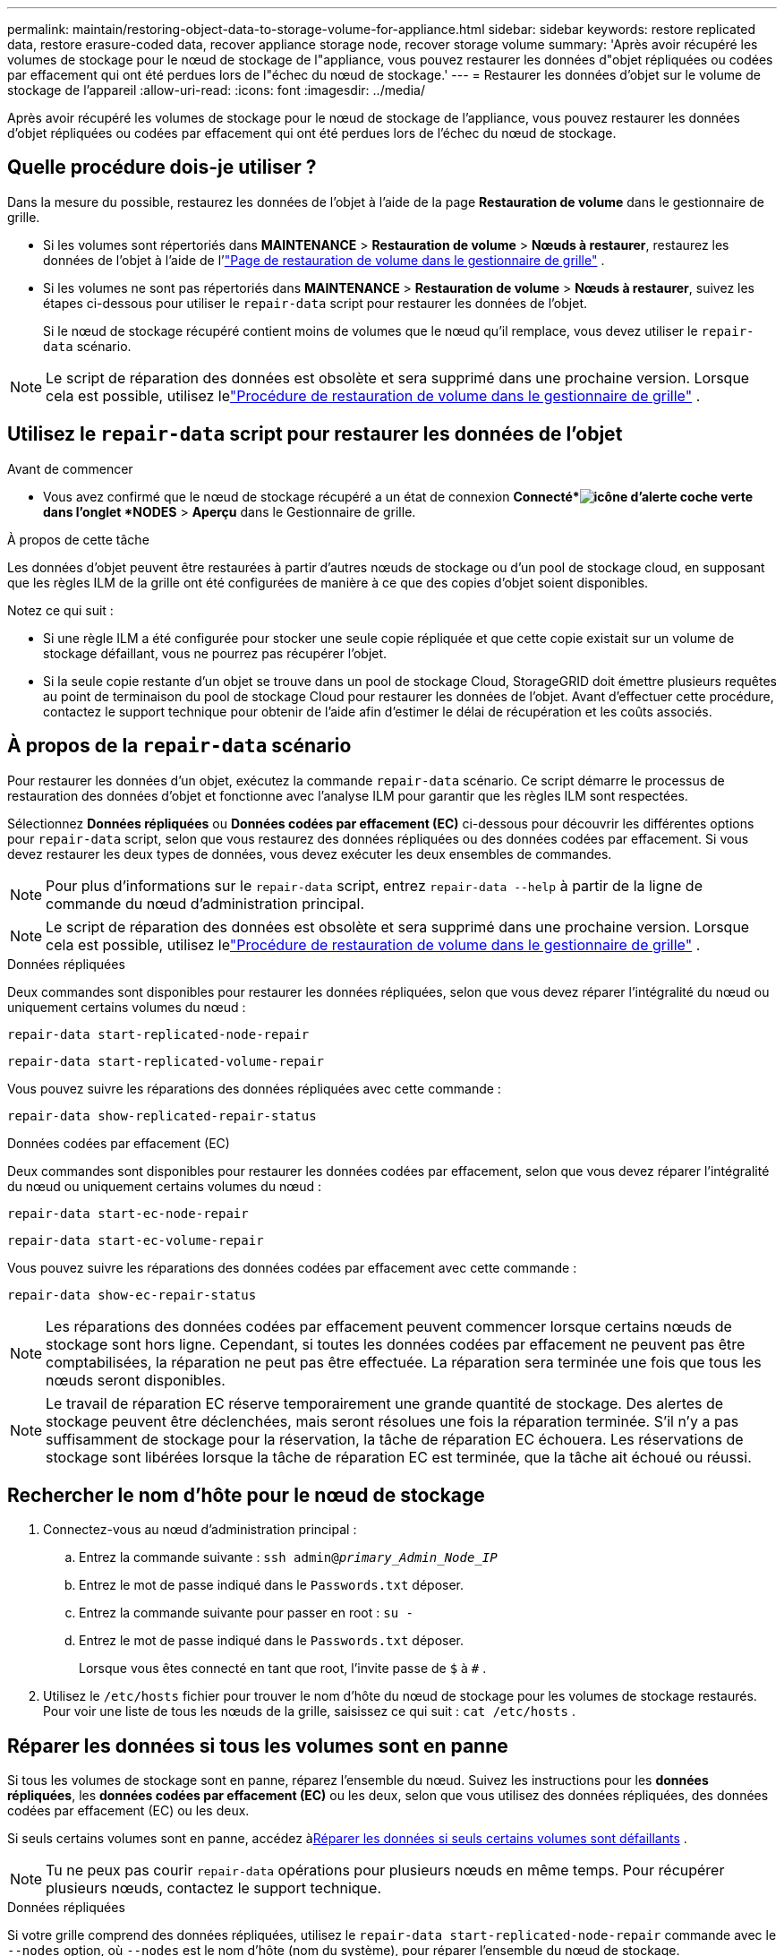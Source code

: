 ---
permalink: maintain/restoring-object-data-to-storage-volume-for-appliance.html 
sidebar: sidebar 
keywords: restore replicated data, restore erasure-coded data, recover appliance storage node, recover storage volume 
summary: 'Après avoir récupéré les volumes de stockage pour le nœud de stockage de l"appliance, vous pouvez restaurer les données d"objet répliquées ou codées par effacement qui ont été perdues lors de l"échec du nœud de stockage.' 
---
= Restaurer les données d'objet sur le volume de stockage de l'appareil
:allow-uri-read: 
:icons: font
:imagesdir: ../media/


[role="lead"]
Après avoir récupéré les volumes de stockage pour le nœud de stockage de l'appliance, vous pouvez restaurer les données d'objet répliquées ou codées par effacement qui ont été perdues lors de l'échec du nœud de stockage.



== Quelle procédure dois-je utiliser ?

Dans la mesure du possible, restaurez les données de l'objet à l'aide de la page *Restauration de volume* dans le gestionnaire de grille.

* Si les volumes sont répertoriés dans *MAINTENANCE* > *Restauration de volume* > *Nœuds à restaurer*, restaurez les données de l'objet à l'aide de l'link:../maintain/restoring-volume.html["Page de restauration de volume dans le gestionnaire de grille"] .
* Si les volumes ne sont pas répertoriés dans *MAINTENANCE* > *Restauration de volume* > *Nœuds à restaurer*, suivez les étapes ci-dessous pour utiliser le `repair-data` script pour restaurer les données de l'objet.
+
Si le nœud de stockage récupéré contient moins de volumes que le nœud qu'il remplace, vous devez utiliser le `repair-data` scénario.




NOTE: Le script de réparation des données est obsolète et sera supprimé dans une prochaine version.  Lorsque cela est possible, utilisez lelink:../maintain/restoring-volume.html["Procédure de restauration de volume dans le gestionnaire de grille"] .



== Utilisez le `repair-data` script pour restaurer les données de l'objet

.Avant de commencer
* Vous avez confirmé que le nœud de stockage récupéré a un état de connexion *Connecté*image:../media/icon_alert_green_checkmark.png["icône d'alerte coche verte"] dans l'onglet *NODES* > *Aperçu* dans le Gestionnaire de grille.


.À propos de cette tâche
Les données d'objet peuvent être restaurées à partir d'autres nœuds de stockage ou d'un pool de stockage cloud, en supposant que les règles ILM de la grille ont été configurées de manière à ce que des copies d'objet soient disponibles.

Notez ce qui suit :

* Si une règle ILM a été configurée pour stocker une seule copie répliquée et que cette copie existait sur un volume de stockage défaillant, vous ne pourrez pas récupérer l'objet.
* Si la seule copie restante d'un objet se trouve dans un pool de stockage Cloud, StorageGRID doit émettre plusieurs requêtes au point de terminaison du pool de stockage Cloud pour restaurer les données de l'objet.  Avant d’effectuer cette procédure, contactez le support technique pour obtenir de l’aide afin d’estimer le délai de récupération et les coûts associés.




== À propos de la `repair-data` scénario

Pour restaurer les données d'un objet, exécutez la commande `repair-data` scénario.  Ce script démarre le processus de restauration des données d'objet et fonctionne avec l'analyse ILM pour garantir que les règles ILM sont respectées.

Sélectionnez *Données répliquées* ou *Données codées par effacement (EC)* ci-dessous pour découvrir les différentes options pour `repair-data` script, selon que vous restaurez des données répliquées ou des données codées par effacement.  Si vous devez restaurer les deux types de données, vous devez exécuter les deux ensembles de commandes.


NOTE: Pour plus d'informations sur le `repair-data` script, entrez `repair-data --help` à partir de la ligne de commande du nœud d'administration principal.


NOTE: Le script de réparation des données est obsolète et sera supprimé dans une prochaine version.  Lorsque cela est possible, utilisez lelink:../maintain/restoring-volume.html["Procédure de restauration de volume dans le gestionnaire de grille"] .

[role="tabbed-block"]
====
.Données répliquées
--
Deux commandes sont disponibles pour restaurer les données répliquées, selon que vous devez réparer l'intégralité du nœud ou uniquement certains volumes du nœud :

`repair-data start-replicated-node-repair`

`repair-data start-replicated-volume-repair`

Vous pouvez suivre les réparations des données répliquées avec cette commande :

`repair-data show-replicated-repair-status`

--
.Données codées par effacement (EC)
--
Deux commandes sont disponibles pour restaurer les données codées par effacement, selon que vous devez réparer l'intégralité du nœud ou uniquement certains volumes du nœud :

`repair-data start-ec-node-repair`

`repair-data start-ec-volume-repair`

Vous pouvez suivre les réparations des données codées par effacement avec cette commande :

`repair-data show-ec-repair-status`


NOTE: Les réparations des données codées par effacement peuvent commencer lorsque certains nœuds de stockage sont hors ligne.  Cependant, si toutes les données codées par effacement ne peuvent pas être comptabilisées, la réparation ne peut pas être effectuée.  La réparation sera terminée une fois que tous les nœuds seront disponibles.


NOTE: Le travail de réparation EC réserve temporairement une grande quantité de stockage.  Des alertes de stockage peuvent être déclenchées, mais seront résolues une fois la réparation terminée.  S'il n'y a pas suffisamment de stockage pour la réservation, la tâche de réparation EC échouera.  Les réservations de stockage sont libérées lorsque la tâche de réparation EC est terminée, que la tâche ait échoué ou réussi.

--
====


== Rechercher le nom d'hôte pour le nœud de stockage

. Connectez-vous au nœud d’administration principal :
+
.. Entrez la commande suivante : `ssh admin@_primary_Admin_Node_IP_`
.. Entrez le mot de passe indiqué dans le `Passwords.txt` déposer.
.. Entrez la commande suivante pour passer en root : `su -`
.. Entrez le mot de passe indiqué dans le `Passwords.txt` déposer.
+
Lorsque vous êtes connecté en tant que root, l'invite passe de `$` à `#` .



. Utilisez le `/etc/hosts` fichier pour trouver le nom d'hôte du nœud de stockage pour les volumes de stockage restaurés.  Pour voir une liste de tous les nœuds de la grille, saisissez ce qui suit : `cat /etc/hosts` .




== Réparer les données si tous les volumes sont en panne

Si tous les volumes de stockage sont en panne, réparez l’ensemble du nœud.  Suivez les instructions pour les *données répliquées*, les *données codées par effacement (EC)* ou les deux, selon que vous utilisez des données répliquées, des données codées par effacement (EC) ou les deux.

Si seuls certains volumes sont en panne, accédez à<<Réparer les données si seuls certains volumes sont défaillants>> .


NOTE: Tu ne peux pas courir `repair-data` opérations pour plusieurs nœuds en même temps.  Pour récupérer plusieurs nœuds, contactez le support technique.

[role="tabbed-block"]
====
.Données répliquées
--
Si votre grille comprend des données répliquées, utilisez le `repair-data start-replicated-node-repair` commande avec le `--nodes` option, où `--nodes` est le nom d'hôte (nom du système), pour réparer l'ensemble du nœud de stockage.

Cette commande répare les données répliquées sur un nœud de stockage nommé SG-DC-SN3 :

`repair-data start-replicated-node-repair --nodes SG-DC-SN3`


NOTE: Lorsque les données d'objet sont restaurées, l'alerte *Objets perdus* est déclenchée si le système StorageGRID ne parvient pas à localiser les données d'objet répliquées. Des alertes peuvent être déclenchées sur les nœuds de stockage dans tout le système. Vous devez déterminer la cause de la perte et si une récupération est possible. Voir link:../troubleshoot/investigating-lost-objects.html["Enquêter sur les objets perdus"] .

--
.Données codées par effacement (EC)
--
Si votre grille contient des données codées par effacement, utilisez le `repair-data start-ec-node-repair` commande avec le `--nodes` option, où `--nodes` est le nom d'hôte (nom du système), pour réparer l'ensemble du nœud de stockage.

Cette commande répare les données codées par effacement sur un nœud de stockage nommé SG-DC-SN3 :

`repair-data start-ec-node-repair --nodes SG-DC-SN3`

L'opération renvoie un unique `repair ID` qui identifie ceci `repair_data` opération.  Utilisez ceci `repair ID` pour suivre les progrès et les résultats de la `repair_data` opération.  Aucun autre commentaire n’est renvoyé une fois le processus de récupération terminé.

Les réparations des données codées par effacement peuvent commencer lorsque certains nœuds de stockage sont hors ligne.  La réparation sera terminée une fois que tous les nœuds seront disponibles.

--
====


== Réparer les données si seuls certains volumes sont défaillants

Si seulement certains volumes sont défaillants, réparez les volumes concernés.  Suivez les instructions pour les *données répliquées*, les *données codées par effacement (EC)* ou les deux, selon que vous utilisez des données répliquées, des données codées par effacement (EC) ou les deux.

Si tous les volumes sont en panne, accédez à<<Réparer les données si tous les volumes sont en panne>> .

Saisissez les ID de volume en hexadécimal.  Par exemple, `0000` est le premier volume et `000F` est le seizième volume.  Vous pouvez spécifier un volume, une plage de volumes ou plusieurs volumes qui ne sont pas dans une séquence.

Tous les volumes doivent être sur le même nœud de stockage.  Si vous devez restaurer des volumes pour plusieurs nœuds de stockage, contactez le support technique.

[role="tabbed-block"]
====
.Données répliquées
--
Si votre grille contient des données répliquées, utilisez le `start-replicated-volume-repair` commande avec le `--nodes` option pour identifier le nœud (où `--nodes` est le nom d'hôte du nœud).  Ajoutez ensuite soit le `--volumes` ou `--volume-range` option, comme illustré dans les exemples suivants.

*Volume unique* : Cette commande restaure les données répliquées sur le volume `0002` sur un nœud de stockage nommé SG-DC-SN3 :

`repair-data start-replicated-volume-repair --nodes SG-DC-SN3 --volumes 0002`

*Plage de volumes* : Cette commande restaure les données répliquées sur tous les volumes de la plage `0003` à `0009` sur un nœud de stockage nommé SG-DC-SN3 :

`repair-data start-replicated-volume-repair --nodes SG-DC-SN3 --volume-range 0003,0009`

*Plusieurs volumes non séquentiels* : Cette commande restaure les données répliquées sur les volumes `0001` , `0005` , et `0008` sur un nœud de stockage nommé SG-DC-SN3 :

`repair-data start-replicated-volume-repair --nodes SG-DC-SN3 --volumes 0001,0005,0008`


NOTE: Lorsque les données d'objet sont restaurées, l'alerte *Objets perdus* est déclenchée si le système StorageGRID ne parvient pas à localiser les données d'objet répliquées. Des alertes peuvent être déclenchées sur les nœuds de stockage dans tout le système. Notez la description de l’alerte et les actions recommandées pour déterminer la cause de la perte et si la récupération est possible.

--
.Données codées par effacement (EC)
--
Si votre grille contient des données codées par effacement, utilisez le `start-ec-volume-repair` commande avec le `--nodes` option pour identifier le nœud (où `--nodes` est le nom d'hôte du nœud).  Ajoutez ensuite soit le `--volumes` ou `--volume-range` option, comme illustré dans les exemples suivants.

*Volume unique* : Cette commande restaure les données codées par effacement sur le volume `0007` sur un nœud de stockage nommé SG-DC-SN3 :

`repair-data start-ec-volume-repair --nodes SG-DC-SN3 --volumes 0007`

*Plage de volumes* : Cette commande restaure les données codées par effacement sur tous les volumes de la plage `0004` à `0006` sur un nœud de stockage nommé SG-DC-SN3 :

`repair-data start-ec-volume-repair --nodes SG-DC-SN3 --volume-range 0004,0006`

*Plusieurs volumes non séquentiels* : cette commande restaure les données codées par effacement sur les volumes `000A` , `000C` , et `000E` sur un nœud de stockage nommé SG-DC-SN3 :

`repair-data start-ec-volume-repair --nodes SG-DC-SN3 --volumes 000A,000C,000E`

Le `repair-data` l'opération renvoie un unique `repair ID` qui identifie ceci `repair_data` opération.  Utilisez ceci `repair ID` pour suivre les progrès et les résultats de la `repair_data` opération.  Aucun autre commentaire n’est renvoyé une fois le processus de récupération terminé.


NOTE: Les réparations des données codées par effacement peuvent commencer lorsque certains nœuds de stockage sont hors ligne.  La réparation sera terminée une fois que tous les nœuds seront disponibles.

--
====


== Réparations de moniteurs

Surveillez l'état des tâches de réparation, selon que vous utilisez des *données répliquées*, des *données codées par effacement (EC)* ou les deux.

Vous pouvez également surveiller l'état des tâches de restauration de volume en cours et afficher un historique des tâches de restauration terminées danslink:../maintain/restoring-volume.html["Gestionnaire de grille"] .

[role="tabbed-block"]
====
.Données répliquées
--
* Pour obtenir une estimation du pourcentage d'achèvement de la réparation répliquée, ajoutez le `show-replicated-repair-status` option à la commande repair-data.
+
`repair-data show-replicated-repair-status`

* Pour déterminer si les réparations sont terminées :
+
.. Sélectionnez *NODES* > *_Nœud de stockage en cours de réparation_* > *ILM*.
.. Passez en revue les attributs dans la section Évaluation.  Lorsque les réparations sont terminées, l'attribut *En attente - Tout* indique 0 objet.


* Pour suivre la réparation plus en détail :
+
.. Sélectionnez *SUPPORT* > *Outils* > *Topologie de grille*.
.. Sélectionnez *_grid_* > *_Nœud de stockage en cours de réparation_* > *LDR* > *Data Store*.
.. Utilisez une combinaison des attributs suivants pour déterminer, aussi bien que possible, si les réparations répliquées sont complètes.
+

NOTE: Des incohérences de Cassandra peuvent être présentes et les réparations ayant échoué ne sont pas suivies.

+
*** *Réparations tentées (XRPA)* : utilisez cet attribut pour suivre la progression des réparations répliquées.  Cet attribut augmente chaque fois qu'un nœud de stockage tente de réparer un objet à haut risque.  Lorsque cet attribut n'augmente pas pendant une période supérieure à la période d'analyse actuelle (fournie par l'attribut *Période d'analyse -- Estimée*), cela signifie que l'analyse ILM n'a trouvé aucun objet à haut risque devant être réparé sur aucun nœud.
+

NOTE: Les objets à haut risque sont des objets qui risquent d’être complètement perdus.  Cela n'inclut pas les objets qui ne satisfont pas à leur configuration ILM.

*** *Période d'analyse – Estimée (XSCM)* : utilisez cet attribut pour estimer quand un changement de politique sera appliqué aux objets précédemment ingérés.  Si l'attribut *Réparations tentées* n'augmente pas pendant une période supérieure à la période d'analyse actuelle, il est probable que des réparations répliquées sont effectuées.  Notez que la période d'analyse peut changer.  L'attribut *Période d'analyse -- Estimée (XSCM)* s'applique à l'ensemble de la grille et correspond au maximum de toutes les périodes d'analyse des nœuds.  Vous pouvez interroger l'historique de l'attribut *Période d'analyse -- Estimée* pour la grille afin de déterminer une période appropriée.






--
.Données codées par effacement (EC)
--
Pour surveiller la réparation des données codées par effacement et réessayer toutes les demandes qui auraient échoué :

. Déterminer l’état des réparations des données codées par effacement :
+
** Sélectionnez *SUPPORT* > *Outils* > *Métriques* pour afficher le temps estimé jusqu'à l'achèvement et le pourcentage d'achèvement de la tâche en cours. Ensuite, sélectionnez *EC Overview* dans la section Grafana. Consultez les tableaux de bord *Temps estimé d'achèvement du travail EC de la grille* et *Pourcentage d'achèvement du travail EC de la grille*.
** Utilisez cette commande pour voir l'état d'un élément spécifique `repair-data` opération:
+
`repair-data show-ec-repair-status --repair-id repair ID`

** Utilisez cette commande pour lister toutes les réparations :
+
`repair-data show-ec-repair-status`

+
La sortie répertorie les informations, y compris `repair ID` , pour toutes les réparations effectuées et en cours.



. Si la sortie indique que l'opération de réparation a échoué, utilisez le `--repair-id` possibilité de réessayer la réparation.
+
Cette commande réessaie une réparation de nœud ayant échoué, en utilisant l'ID de réparation 6949309319275667690 :

+
`repair-data start-ec-node-repair --repair-id 6949309319275667690`

+
Cette commande réessaie une réparation de volume ayant échoué, en utilisant l'ID de réparation 6949309319275667690 :

+
`repair-data start-ec-volume-repair --repair-id 6949309319275667690`



--
====